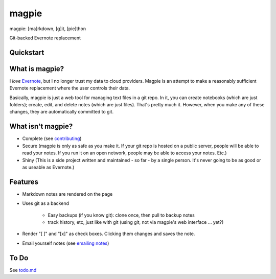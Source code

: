 ======
magpie
======
magpie: [ma]rkdown, [g]it, [pie]thon

Git-backed Evernote replacement

Quickstart
----------

What is magpie?
---------------
I *love* `Evernote`_, but I no longer trust my data to cloud providers. Magpie
is an attempt to make a reasonably sufficient Evernote replacement where the
user controls their data.

Basically, magpie is just a web tool for managing text files in a git repo. In
it, you can create notebooks (which are just folders); create, edit, and delete
notes (which are just files). That's pretty much it. However, when you make any
of these changes, they are automatically committed to git.

What isn't magpie?
------------------

* Complete (see `contributing`_)

* Secure (magpie is only as safe as you make it. If your git repo is hosted on
  a public server, people will be able to read your notes. If you run it on an
  open network, people may be able to access your notes. Etc.)

* Shiny (This is a side project written and maintained - so far - by a single
  person. It's never going to be as good or as useable as Evernote.)

Features
--------

* Markdown notes are rendered on the page

* Uses git as a backend

    * Easy backups (if you know git): clone once, then pull to backup notes

    * track history, etc, just like with git (using git, not via magpie's web
      interface ... yet?)

* Render "[ ]" and "[x]" as check boxes. Clicking them changes and saves the
  note.

* Email yourself notes (see `emailing notes`_)

To Do
-----
See `todo.md`_

.. _Evernote: https://evernote.com
.. _contributing: contributing.rst
.. _emailing notes: emailing_notes.rst
.. _todo.md: https://github.com/charlesthomas/magpie/blob/master/todo.md
